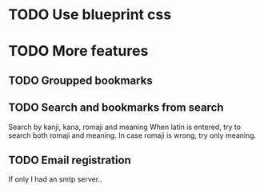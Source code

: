 * TODO Use blueprint css
* TODO More features
** TODO Groupped bookmarks
** TODO Search and bookmarks from search
  Search by kanji, kana, romaji and meaning
  When latin is entered, try to search both romaji and meaning.
  In case romaji is wrong, try only meaning.
** TODO Email registration
  If only I had an smtp server..

